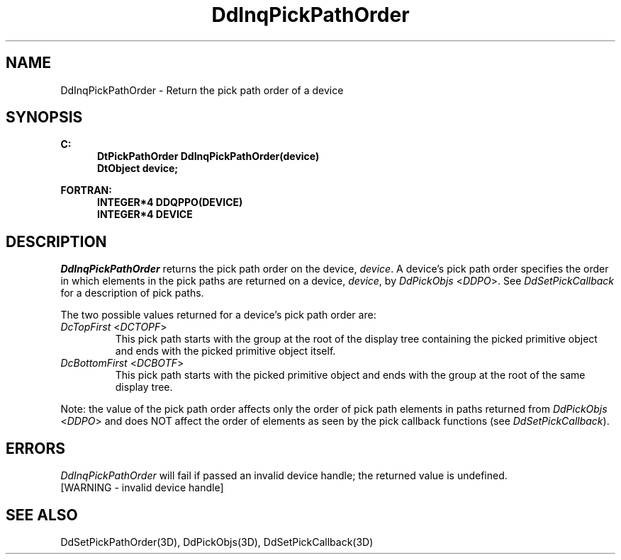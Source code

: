 .\"#ident "%W% %G%"
.\"
.\" # Copyright (C) 1994 Kubota Graphics Corp.
.\" # 
.\" # Permission to use, copy, modify, and distribute this material for
.\" # any purpose and without fee is hereby granted, provided that the
.\" # above copyright notice and this permission notice appear in all
.\" # copies, and that the name of Kubota Graphics not be used in
.\" # advertising or publicity pertaining to this material.  Kubota
.\" # Graphics Corporation MAKES NO REPRESENTATIONS ABOUT THE ACCURACY
.\" # OR SUITABILITY OF THIS MATERIAL FOR ANY PURPOSE.  IT IS PROVIDED
.\" # "AS IS", WITHOUT ANY EXPRESS OR IMPLIED WARRANTIES, INCLUDING THE
.\" # IMPLIED WARRANTIES OF MERCHANTABILITY AND FITNESS FOR A PARTICULAR
.\" # PURPOSE AND KUBOTA GRAPHICS CORPORATION DISCLAIMS ALL WARRANTIES,
.\" # EXPRESS OR IMPLIED.
.\"
.TH DdInqPickPathOrder 3D "Dore"
.SH NAME
DdInqPickPathOrder \- Return the pick path order of a device
.SH SYNOPSIS
.nf
.ft 3
C:
.in  +.5i
DtPickPathOrder DdInqPickPathOrder(device)
DtObject device;
.sp
.in -.5i
FORTRAN:
.in +.5i
INTEGER*4 DDQPPO(DEVICE)
INTEGER*4 DEVICE
.in -.5i
.fi
.SH DESCRIPTION
.IX DDQPPO
.IX DdInqPickPathOrder
.I DdInqPickPathOrder
returns the pick path order on the device, \f2device\fP.
A device's pick path order specifies the order in which
elements in the pick paths are returned on a device, \f2device\fP,
by \f2DdPickObjs\fP <\f2DDPO\fP>.  See \f2DdSetPickCallback\fP
for a description of pick paths.
.PP
The two possible values returned for a device's pick path order 
are:
.IP "\f2DcTopFirst\fP  <\f2DCTOPF\fP>"
This pick path starts with the group at the root
of the display tree containing the picked primitive object
and ends with the picked primitive object itself.
.IP "\f2DcBottomFirst\fP <\f2DCBOTF\fP>"
This pick path starts with the picked primitive
object and ends with the group at the root of the same display
tree.
.PP
Note: the value of the pick path order affects only the order of pick
path elements in paths returned from \f2DdPickObjs\fP <\f2DDPO\fP> 
and does NOT affect the order of elements as seen by the pick
callback functions (see \f2DdSetPickCallback\fP).
.SH ERRORS
.I DdInqPickPathOrder
will fail if passed an invalid device handle; the returned value is undefined.
.TP 15
[WARNING - invalid device handle]
.SH "SEE ALSO"
DdSetPickPathOrder(3D), DdPickObjs(3D), DdSetPickCallback(3D)
